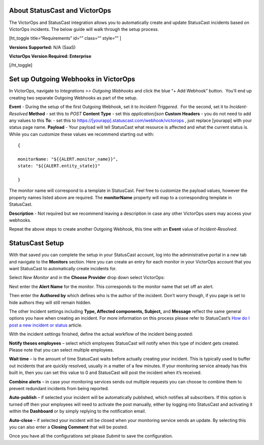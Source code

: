 About StatusCast and VictorOps
------------------------------

The VictorOps and StatusCast integration allows you to automatically
create and update StatusCast incidents based on VictorOps incidents. 
The below guide will walk through the setup process.

[ht_toggle title=“Requirements” id=“” class=“” style=“” ]

**Versions Supported:** N/A (SaaS)

**VictorOps Version Required: Enterprise**

[/ht_toggle]

**Set up Outgoing Webhooks in VictorOps**
-----------------------------------------

In VictorOps, navigate to *Integrations >> Outgoing Webhooks* and click
the blue “+ Add Webhook” button.  You’ll end up creating two separate
Outgoing Webhooks as part of the setup.

.. image:: images/image-10.png

**Event** - During the setup of the first Outgoing Webhook, set it
to *Incident-Triggered*.  For the second, set it to *Incident-Resolved*
**Method** - set this to *POST* **Content Type** - set this
*application/json* **Custom Headers** - you do not need to add any
values to this **To**: - set this to
https://[yourapp].statuscast.com/webhook/victorops , just replace
[yourapp] with your status page name. **Payload** - Your payload will
tell StatusCast what resource is affected and what the current status
is. While you can customize these values we recommend starting out with:

::

   {

   monitorName: "${{ALERT.monitor_name}}",
   state: "${{ALERT.entity_state}}"

   }

The monitor name will correspond to a template in StatusCast. Feel free
to customize the payload values, however the property names listed above
are required. The **monitorName** property will map to a corresponding
template in StatusCast.

**Description** - Not required but we recommend leaving a description in
case any other VictorOps users may access your webhooks.

Repeat the above steps to create another Outgoing Webhook, this time
with an **Event** value of *Incident-Resolved*.

**StatusCast Setup**
--------------------

With that saved you can complete the setup in your StatusCast account,
log into the administrative portal in a new tab and navigate to the
**Monitors** section. Here you can create an entry for each monitor in
your VictorOps account that you want StatusCast to automatically create
incidents for.

Select *New Monitor* and in the **Choose Provider** drop down select
VictorOps:

.. image:: images/image.png

Next enter the **Alert Name** for the monitor. This corresponds to the
monitor name that set off an alert.

.. image:: images/image.png

Then enter the **Authored by** which defines who is the author of the
incident. Don’t worry though, if you page is set to hide authors they
will still remain hidden.

.. image:: images/image.png

The other Incident settings including **Type, Affected components,
Subject,** and **Message** reflect the same general options you have
when creating an incident. For more information on this process please
refer to StatusCast’s `How do I post a new incident or
status <https://statuscast.com/support/post-new-incident-status/>`__
article.

With the incident settings finished, define the actual workflow of the
incident being posted:

**Notify theses employees** – select which employees StatusCast will
notify when this type of incident gets created. Please note that you can
select multiple employees.

**Wait time** – is the amount of time StatusCast waits before actually
creating your incident. This is typically used to buffer out incidents
that are quickly resolved, usually in a matter of a few minutes. If your
monitoring service already has this built in, then you can set this
value to 0 and StatusCast will post the incident when it’s received.

**Combine alerts** – in case your monitoring services sends out multiple
requests you can choose to combine them to prevent redundant incidents
from being reported.

**Auto-publish** – if selected your incident will be automatically
published, which notifies all subscribers. If this option is turned off
then your employees will need to activate the post manually, either by
logging into StatusCast and activating it within the **Dashboard** or by
simply replying to the notification email.

**Auto-close** – if selected your incident will be closed when your
monitoring service sends an update. By selecting this you can also enter
a **Closing Comment** that will be posted.

Once you have all the configurations set please *Submit* to save the
configuration.
